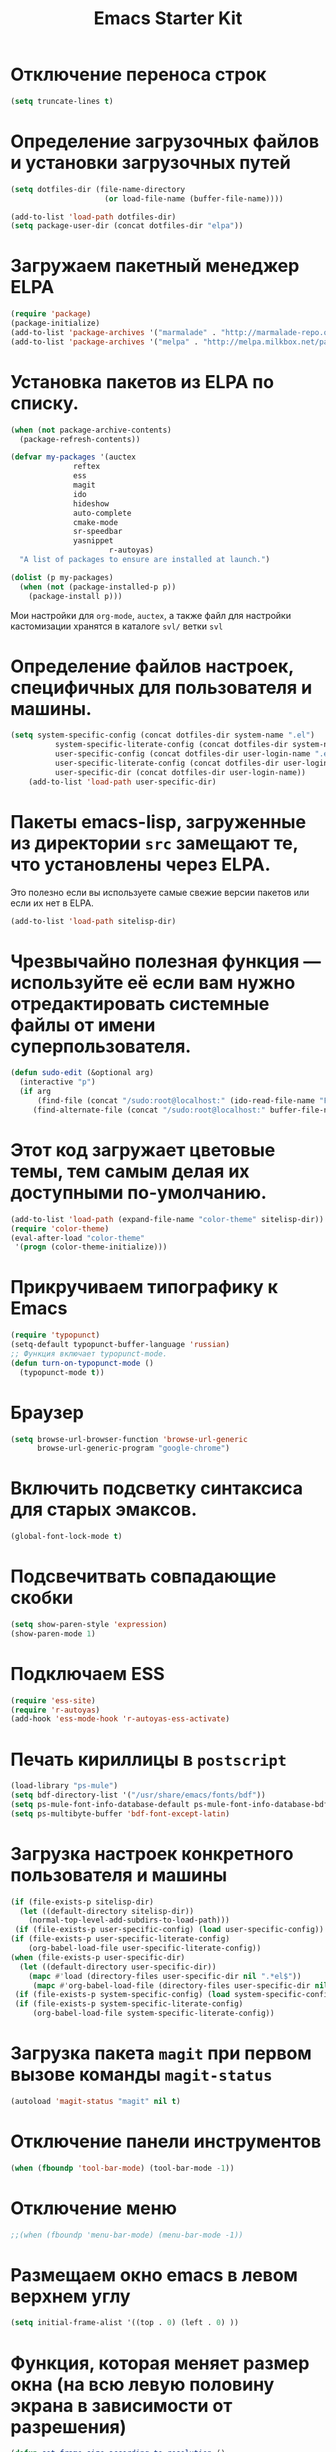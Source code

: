 #+TITLE: Emacs Starter Kit

* Отключение переноса строк
#+begin_src emacs-lisp
(setq truncate-lines t)
#+end_src
* Определение загрузочных файлов и установки загрузочных путей
#+begin_src emacs-lisp  
(setq dotfiles-dir (file-name-directory
                     (or load-file-name (buffer-file-name))))
  
(add-to-list 'load-path dotfiles-dir)
(setq package-user-dir (concat dotfiles-dir "elpa"))
#+end_src

* Загружаем пакетный менеджер ELPA
#+begin_src emacs-lisp  
(require 'package)
(package-initialize)
(add-to-list 'package-archives '("marmalade" . "http://marmalade-repo.org/packages/"))
(add-to-list 'package-archives '("melpa" . "http://melpa.milkbox.net/packages/"))
#+end_src

* Установка пакетов из ELPA по списку.
#+begin_src emacs-lisp  
(when (not package-archive-contents)
  (package-refresh-contents))

(defvar my-packages '(auctex 
		      reftex 
		      ess 
		      magit 
		      ido 
		      hideshow 
		      auto-complete 
		      cmake-mode 
		      sr-speedbar 
		      yasnippet
                      r-autoyas)
  "A list of packages to ensure are installed at launch.")

(dolist (p my-packages)
  (when (not (package-installed-p p))
    (package-install p)))
#+end_src
  Мои настройки для ~org-mode~, ~auctex~, а также файл для настройки
  кастомизации хранятся в каталоге =svl/= ветки =svl=

* Определение файлов настроек, специфичных для пользователя и машины.
#+begin_src emacs-lisp  
(setq system-specific-config (concat dotfiles-dir system-name ".el")
          system-specific-literate-config (concat dotfiles-dir system-name ".org")
          user-specific-config (concat dotfiles-dir user-login-name ".el")
          user-specific-literate-config (concat dotfiles-dir user-login-name ".org")
          user-specific-dir (concat dotfiles-dir user-login-name))
    (add-to-list 'load-path user-specific-dir)
#+end_src
* Пакеты emacs-lisp, загруженные из директории =src= замещают те, что установлены через ELPA. 
  Это полезно если вы используете самые свежие версии пакетов или если их нет в ELPA.
#+begin_src emacs-lisp  
(add-to-list 'load-path sitelisp-dir)
#+end_src

* Чрезвычайно полезная функция — используйте её если вам нужно отредактировать системные файлы от имени суперпользователя.
#+begin_src emacs-lisp  
(defun sudo-edit (&optional arg)
  (interactive "p")
  (if arg
      (find-file (concat "/sudo:root@localhost:" (ido-read-file-name "File: ")))
     (find-alternate-file (concat "/sudo:root@localhost:" buffer-file-name))))
#+end_src

* Этот код загружает цветовые темы, тем самым делая их доступными по-умолчанию.
#+begin_src emacs-lisp  
(add-to-list 'load-path (expand-file-name "color-theme" sitelisp-dir))
(require 'color-theme)
(eval-after-load "color-theme"
 '(progn (color-theme-initialize)))
#+end_src
* Прикручиваем типографику к Emacs
#+begin_src emacs-lisp  
(require 'typopunct)
(setq-default typopunct-buffer-language 'russian)
;; Функция включает typopunct-mode.
(defun turn-on-typopunct-mode ()
  (typopunct-mode t))
#+end_src

* Браузер
#+begin_src emacs-lisp  
(setq browse-url-browser-function 'browse-url-generic
      browse-url-generic-program "google-chrome")
#+end_src
  
* Включить подсветку синтаксиса для старых эмаксов.
#+begin_src emacs-lisp  
(global-font-lock-mode t)
#+end_src

* Подсвечитвать совпадающие скобки
#+begin_src emacs-lisp  
(setq show-paren-style 'expression)
(show-paren-mode 1)
#+end_src

* Подключаем ESS
#+begin_src emacs-lisp  
(require 'ess-site)
(require 'r-autoyas)
(add-hook 'ess-mode-hook 'r-autoyas-ess-activate)
#+end_src

* Печать кириллицы в ~postscript~
#+begin_src emacs-lisp  
(load-library "ps-mule") 
(setq bdf-directory-list '("/usr/share/emacs/fonts/bdf")) 
(setq ps-mule-font-info-database-default ps-mule-font-info-database-bdf) 
(setq ps-multibyte-buffer 'bdf-font-except-latin)
#+end_src

* Загрузка настроек конкретного пользователя и машины
#+begin_src emacs-lisp  
(if (file-exists-p sitelisp-dir)
  (let ((default-directory sitelisp-dir))
    (normal-top-level-add-subdirs-to-load-path)))
 (if (file-exists-p user-specific-config) (load user-specific-config))
(if (file-exists-p user-specific-literate-config)
    (org-babel-load-file user-specific-literate-config))
(when (file-exists-p user-specific-dir)
  (let ((default-directory user-specific-dir))
    (mapc #'load (directory-files user-specific-dir nil ".*el$"))
     (mapc #'org-babel-load-file (directory-files user-specific-dir nil ".*org$"))))
 (if (file-exists-p system-specific-config) (load system-specific-config))
 (if (file-exists-p system-specific-literate-config)
     (org-babel-load-file system-specific-literate-config))
#+end_src

* Загрузка пакета =magit= при первом вызове команды ~magit-status~
#+begin_src emacs-lisp
(autoload 'magit-status "magit" nil t)
#+end_src

* Отключение панели инструментов
#+begin_src emacs-lisp
(when (fboundp 'tool-bar-mode) (tool-bar-mode -1))
#+end_src

* Отключение меню
#+begin_src emacs-lisp
;;(when (fboundp 'menu-bar-mode) (menu-bar-mode -1))
#+end_src

* Размещаем окно emacs в левом верхнем углу
#+begin_src emacs-lisp
(setq initial-frame-alist '((top . 0) (left . 0) ))
#+end_src

* Функция, которая меняет размер окна (на всю левую половину экрана в зависимости от разрешения) 
#+begin_src emacs-lisp
(defun set-frame-size-according-to-resolution ()
(interactive)
(if window-system
(progn
(add-to-list 'default-frame-alist
(cons 'width (/ (/ (x-display-pixel-width) 2) (frame-char-width))))
(add-to-list 'default-frame-alist 
(cons 'height (/ (- (x-display-pixel-height) 0) (frame-char-height)))))))
#+end_src
  
* Вызываем функцию при загрузке
#+begin_src emacs-lisp
;; (set-frame-size-according-to-resolution)
#+end_src

* Устанавливаем режим =auto-fill=
#+begin_src emacs-lisp
(add-hook 'text-mode-hook 'turn-on-auto-fill)
#+end_src

* *Flyspell.* Код взят из [[http://www.emacswiki.org/emacs/FlySpell][EmacsWiki: Flyspell]]. Включаем ~flyspell~ в 
    режиме ~text-mode~ и отключаем его для режимов ~log-edit-mode~ и
    ~change-log-mode~
#+begin_src emacs-lisp
(dolist (hook '(text-mode-hook))
     (add-hook hook (lambda () (flyspell-mode 1))))
(dolist (hook '(change-log-mode-hook log-edit-mode-hook))
     (add-hook hook (lambda () (flyspell-mode -1))))
#+end_src

Выбираем для проверки орфографии =aspell=
#+begin_src emacs-lisp
(setq ispell-program-name "aspell")
#+end_src

Если ~flyspell~ используется с программой ~aspell~ вместо ~ispell~
нужно добавить следующую команду:
#+begin_src emacs-lisp
(setq ispell-list-command "--list")
#+end_src
Из-за того, что опция =-l= означает =--lang= в ~aspell~, а в ~ispell~
=-l= означает =--list=, ~flyspell-buffer~ и ~flyspell-region~ страдают
от этой проблемы.

Меняем словари. Для переключения между английским и русским можно
использовать следующую функцию
#+begin_src emacs-lisp
(defun fd-switch-dictionary()
(interactive)
(let* ((dic ispell-current-dictionary)
   (change (if (string= dic "russian") "english" "russian")))
   (ispell-change-dictionary change)
   (message "Dictionary switched from %s to %s" dic change)
))
    
(global-set-key (kbd "<f8>")   'fd-switch-dictionary)
#+end_src

* Открываем doc файлы в режиме ~org-mode~ во внешних приложениях
#+begin_src emacs-lisp
(add-hook 'org-mode-hook
  '(lambda ()
        (setq org-file-apps
              (append '(
                        ("\\.doc\\'" . default)
                       ) org-file-apps
              )
        )
   )
)
(add-hook 'org-mode-hook
  '(lambda ()
        (setq org-file-apps
              (append '(
                        ("\\.odt\\'" . default)
                       ) org-file-apps
              )
        )
   )
)
#+end_src

* Подключаем ~lambda-mode~
#+begin_src emacs-lisp
(require 'lambda-mode)
(add-hook 'org-mode-hook 'lambda-mode 1)
(add-hook 'emacs-lisp-mode-hook 'lambda-mode 1)
(setq lambda-symbol (string (make-char 'greek-iso8859-7 107)))
#+end_src

* Подключаем ~ido~
#+begin_src emacs-lisp
(require 'ido)
(ido-mode t)
(setq ido-enable-flex-matchingido-enable-flex-matching 1)
#+end_src

* Отключение полосы прокрутки
#+begin_src emacs-lisp
(when (fboundp 'scroll-bar-mode) (scroll-bar-mode -1))
#+end_src

* Не создавать ~backup~, ~.saves~ и ~auto saving~ файлов
#+begin_src emacs-lisp
(setq make-backup-files nil)
(setq auto-save-list-file-name nil)
(setq auto-save-default nil)
#+end_src

* Включение режима ~bs~ для отображения буфера с открытыми файлами
    (плагин buffer show)
#+begin_src emacs-lisp
(require 'bs)
(setq bs-configurations
      '(("files" "^\\*scratch\\*" nil nil bs-visits-non-file bs-sort-buffer-interns-are-last)))
(global-set-key (kbd "<f2>") 'bs-show)
#+end_src

* Включение и настройка =yasnippet=
#+begin_src emacs-lisp
(require 'yasnippet)
(yas-global-mode 1)
#+end_src

* Включение номеров строк
** Определение функции
#+begin_src emacs-lisp
(require 'linum)
(defun switch-linum-mode-hook ()
  (linum-mode t))
#+end_src
** Включение номеров строк в режимах программирования
#+begin_src emacs-lisp
(add-hook 'prog-mode-hook 'switch-linum-mode-hook)
#+end_src
** Включение номеров строк в режимах программирования на C/C++
#+begin_src emacs-lisp
;;(add-hook 'c-mode-hook 'switch-linum-mode-hook)
;;(add-hook 'c++-mode-hook 'switch-linum-mode-hook)
#+end_src
** Включение номеров строк в режимах =cmake-mode=, =python-mode=, =makefile-mode=
#+begin_src emacs-lisp
(add-hook 'cmake-mode-hook 'switch-linum-mode-hook)
#+end_src
** Включение номеров строк в режимах =latex= и =ess=
   #+begin_src emacs-lisp
(add-hook 'LaTeX-mode-hook 'switch-linum-mode-hook)
(add-hook 'ess-mode-hook 'switch-linum-mode-hook)
   #+end_src
* Настройка клавиатурных сочетаний для перемещения по буферу (похожие на ~ergoemacs~)
  #+begin_src emacs-lisp 
;;(setq ergoemacs-theme nil)
;;(setq ergoemacs-keyboard-layout "us")
;;(ergoemacs-mode 1)
(cua-mode 0)
(global-set-key (kbd "M-l") 'forward-char)
(global-set-key (kbd "M-C-l") 'forward-word)
(global-set-key (kbd "M-j") 'backward-char)
(global-set-key (kbd "M-C-j") 'backward-word)
(global-set-key (kbd "M-h") 'move-beginning-of-line)
(global-set-key (kbd "M-k") 'next-line)
(global-set-key (kbd "M-i") 'previous-line)
(global-set-key (kbd "M-e") 'backward-kill-word)
(global-set-key (kbd "M-r") 'kill-word)
(global-set-key (kbd "M-d") 'delete-backward-char)
(global-set-key (kbd "C-M-o") 'forward-paragraph)
(global-set-key (kbd "C-M-u") 'backward-paragraph)
(global-set-key (kbd "C-S-e") 'end-of-buffer)
(global-set-key (kbd "C-S-a") 'beginning-of-buffer)
  #+end_src
